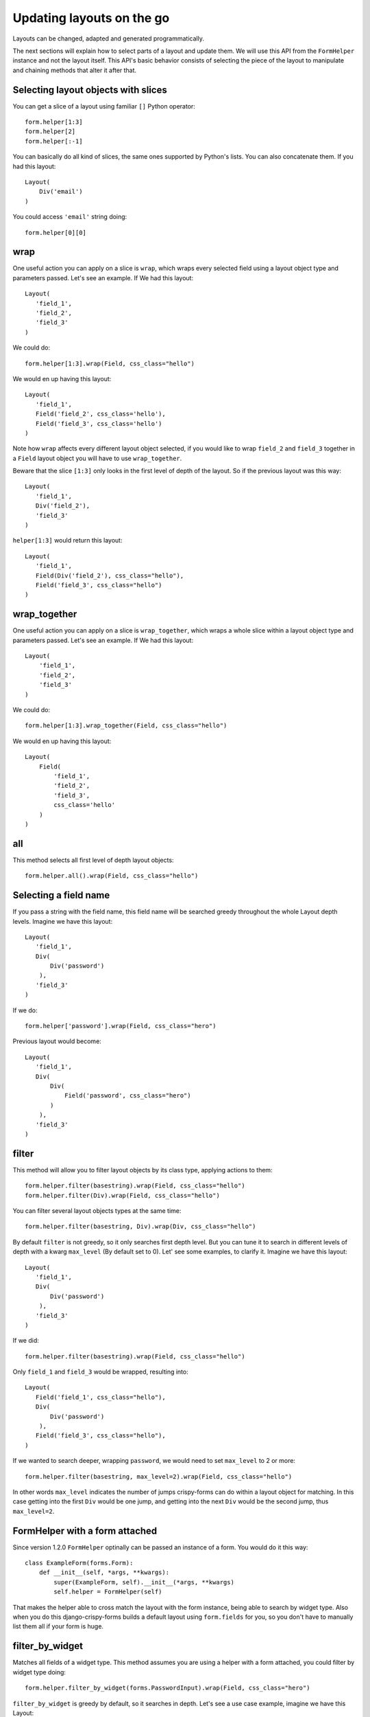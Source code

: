 ==========================
Updating layouts on the go
==========================

Layouts can be changed, adapted and generated programmatically.

The next sections will explain how to select parts of a layout and update them. We will use this API from the ``FormHelper`` instance and not the layout itself. This API's basic behavior consists of selecting the piece of the layout to manipulate and chaining methods that alter it after that.

Selecting layout objects with slices
~~~~~~~~~~~~~~~~~~~~~~~~~~~~~~~~~~~~

You can get a slice of a layout using familiar ``[]`` Python operator::

    form.helper[1:3]
    form.helper[2]
    form.helper[:-1]

You can basically do all kind of slices, the same ones supported by Python's lists. You can also concatenate them. If you had this layout::

    Layout(
        Div('email')
    )

You could access ``'email'`` string doing::

    form.helper[0][0]

wrap
~~~~

One useful action you can apply on a slice is ``wrap``, which wraps every selected field using a layout object type and parameters passed. Let's see an example. If We had this layout::

    Layout(
       'field_1',
       'field_2',
       'field_3'
    )

We could do::

    form.helper[1:3].wrap(Field, css_class="hello")

We would en up having this layout::

    Layout(
       'field_1',
       Field('field_2', css_class='hello'),
       Field('field_3', css_class='hello')
    )

Note how ``wrap`` affects every different layout object selected, if you would like to wrap ``field_2`` and ``field_3`` together in a ``Field`` layout object you will have to use ``wrap_together``.

Beware that the slice ``[1:3]`` only looks in the first level of depth of the layout. So if the previous layout was this way::

    Layout(
       'field_1',
       Div('field_2'),
       'field_3'
    )

``helper[1:3]`` would return this layout::

    Layout(
       'field_1',
       Field(Div('field_2'), css_class="hello"),
       Field('field_3', css_class="hello")
    )

wrap_together
~~~~~~~~~~~~~

One useful action you can apply on a slice is ``wrap_together``, which wraps a whole slice within a layout object type and parameters passed. Let's see an example. If We had this layout::

    Layout(
        'field_1',
        'field_2',
        'field_3'
    )

We could do::

    form.helper[1:3].wrap_together(Field, css_class="hello")

We would en up having this layout::

    Layout(
        Field(
            'field_1',
            'field_2',
            'field_3',
            css_class='hello'
        )
    )

all
~~~

This method selects all first level of depth layout objects::

    form.helper.all().wrap(Field, css_class="hello")

Selecting a field name
~~~~~~~~~~~~~~~~~~~~~~

If you pass a string with the field name, this field name will be searched greedy throughout the whole Layout depth levels. Imagine we have this layout::

    Layout(
       'field_1',
       Div(
           Div('password')
        ),
       'field_3'
    )

If we do::

    form.helper['password'].wrap(Field, css_class="hero")

Previous layout would become::

    Layout(
       'field_1',
       Div(
           Div(
               Field('password', css_class="hero")
           )
        ),
       'field_3'
    )

filter
~~~~~~

This method will allow you to filter layout objects by its class type, applying actions to them::

    form.helper.filter(basestring).wrap(Field, css_class="hello")
    form.helper.filter(Div).wrap(Field, css_class="hello")

You can filter several layout objects types at the same time::

    form.helper.filter(basestring, Div).wrap(Div, css_class="hello")

By default ``filter`` is not greedy, so it only searches first depth level. But you can tune it to search in different levels of depth with a kwarg ``max_level`` (By default set to 0). Let' see some examples, to clarify it. Imagine we have this layout::

    Layout(
       'field_1',
       Div(
           Div('password')
        ),
       'field_3'
    )

If we did::

    form.helper.filter(basestring).wrap(Field, css_class="hello")

Only ``field_1`` and ``field_3`` would be wrapped, resulting into::

    Layout(
       Field('field_1', css_class="hello"),
       Div(
           Div('password')
        ),
       Field('field_3', css_class="hello"),
    )

If we wanted to search deeper, wrapping ``password``, we would need to set ``max_level`` to 2 or more::

    form.helper.filter(basestring, max_level=2).wrap(Field, css_class="hello")

In other words ``max_level`` indicates the number of jumps crispy-forms can do within a layout object for matching. In this case getting into the first ``Div`` would be one jump, and getting into the next ``Div`` would be the second jump, thus ``max_level=2``.

FormHelper with a form attached
~~~~~~~~~~~~~~~~~~~~~~~~~~~~~~~

Since version 1.2.0 ``FormHelper`` optinally can be passed an instance of a form. You would do it this way::

    class ExampleForm(forms.Form):
        def __init__(self, *args, **kwargs):
            super(ExampleForm, self).__init__(*args, **kwargs)
            self.helper = FormHelper(self)

That makes the helper able to cross match the layout with the form instance, being able to search by widget type. Also when you do this django-crispy-forms builds a default layout using ``form.fields`` for you, so you don't have to manually list them all if your form is huge.

filter_by_widget
~~~~~~~~~~~~~~~~

Matches all fields of a widget type. This method assumes you are using a helper with a form attached, you could filter by widget type doing::

    form.helper.filter_by_widget(forms.PasswordInput).wrap(Field, css_class="hero")

``filter_by_widget`` is greedy by default, so it searches in depth. Let's see a use case example, imagine we have this Layout::

    Layout(
       'username',
       Div('password1'),
       Div('password2')
    )

Supposing ``password1`` and ``password2`` fields are using widget ``PasswordInput``, would turn into::

    Layout(
       'username',
       Div(Field('password1', css_class="hero")),
       Div(Field('password2', css_class="hero"))
    )

An interesting real use case example here would be to wrap all ``SelectInputs`` with a custom made ``ChosenField`` that renders the field using a chosenjs compatible field.

exclude_by_widget
~~~~~~~~~~~~~~~~~

Excludes all fields of a widget type. This method assumes you are using a helper with a form attached::

    form.helper.exclude_by_widget(forms.PasswordInput).wrap(Field, css_class="hero")

``exclude_by_widget`` is greedy by default, so it searches in depth. Let's see a use case example, imagine we have this Layout::

    Layout(
       'username',
       Div('password1'),
       Div('password2')
    )

Supposing ``password1`` and ``password2`` fields are using widget ``PasswordInput``, would turn into::

    Layout(
       Field('username', css_class="hero"),
       Div('password1'),
       Div('password2')
    )

Manipulating a layout
~~~~~~~~~~~~~~~~~~~~~

Besides selecting layout objects and applying actions to them, you can also manipulate layouts themselves and layout obejcts easily, like if they were lists. We won't do this from the helper, but the layout and layout objects themselves. Consider this a lower level API.

All layout objects that can wrap others, contain a inner attribute ``fields`` which is a list, not a dictionary as in Django forms. You can apply any list methods on them easily. Beware that a ``Layout`` behaves itself like other layout objects such as ``Div``, the only difference is that it is the root of the tree.

This is how you would replace a layout object for other::

    layout[0][3][1] = Div('field_1')

This is how you would add one layout object at the end of the Layout::

    layout.append(HTML("<p>whatever</p>"))

This is how you would add one layout object at the end of another layout object::

    layout[0].append(HTML("<p>whatever</p>"))

This is how you would add several layout objects to a Layout::

    layout.extend([
        HTML("<p>whatever</p>"),
        Div('add_field_on_the_go')
    ])

This is how you would add several layout objects to another layout object::

    layout[0][2].extend([
        HTML("<p>whatever</p>"),
        Div('add_field_on_the_go')
    ])

This is how you would delete the second layout object within the Layout::

    layout.pop(1)

This is how you wold delete the second layout object within the second layout object::

    layout[1].pop(1)

This is how you would insert a layout object in the second position of a Layout::

    layout.insert(1, HTML("<p>whatever</p>"))

This is how you would insert a layout object in the second position of the second layout object::

    layout[1].insert(1, HTML("<p>whatever</p>"))


.. Warning ::

    Remember always that if you are going to manipulate a helper or layout in a view or any part of your code, you better use an instance level variable.
